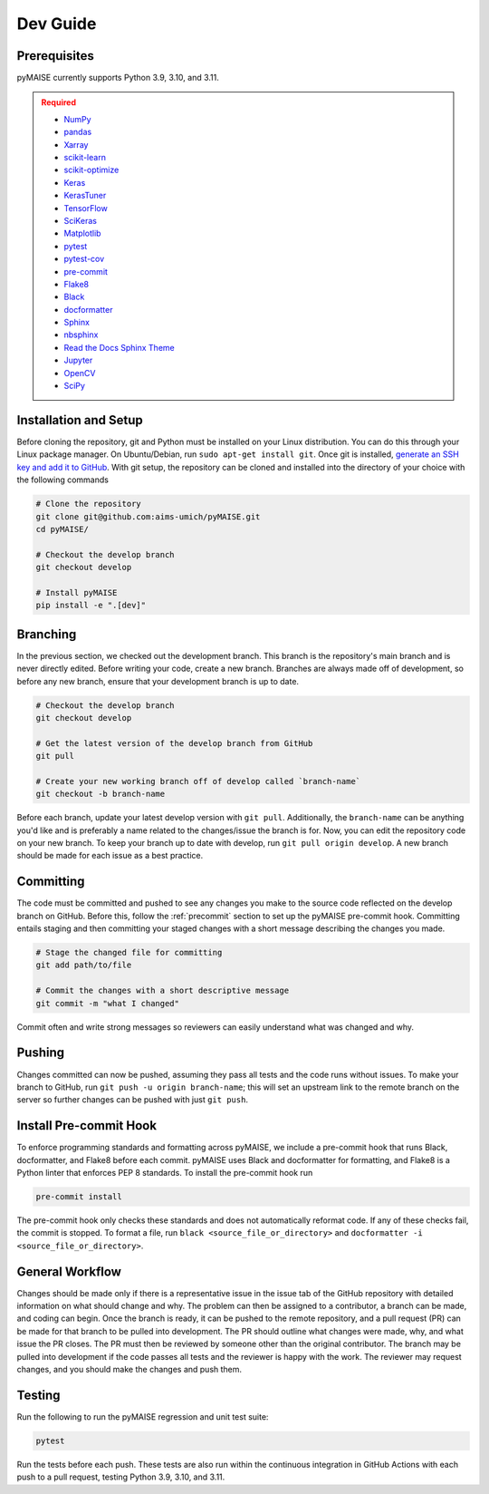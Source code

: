 .. _dev_guide:

=========
Dev Guide
=========

-------------
Prerequisites
-------------

pyMAISE currently supports Python 3.9, 3.10, and 3.11.

.. admonition:: Required
   :class: error

   -  `NumPy <https://numpy.org/>`_
   -  `pandas <https://pandas.pydata.org/>`_
   -  `Xarray <https://docs.xarray.dev/en/stable/index.html>`_
   -  `scikit-learn <https://scikit-learn.org/stable/index.html>`_
   -  `scikit-optimize <https://scikit-optimize.github.io/stable/>`_
   -  `Keras <https://keras.io>`_
   -  `KerasTuner <https://keras.io/keras_tuner/>`_
   -  `TensorFlow <https://tensorflow.org>`_
   -  `SciKeras <https://adriangb.com/scikeras/stable/>`_
   -  `Matplotlib <https://matplotlib.org/stable/>`_
   -  `pytest <https://docs.pytest.org/en/8.0.x/>`_
   -  `pytest-cov <https://pytest-cov.readthedocs.io/en/latest/index.html>`_
   -  `pre-commit <https://pre-commit.com/>`_
   -  `Flake8 <https://flake8.pycqa.org/en/latest/>`_
   -  `Black <https://black.readthedocs.io/en/stable/index.html>`_
   -  `docformatter <https://docformatter.readthedocs.io/en/latest/>`_
   -  `Sphinx <https://www.sphinx-doc.org/en/master/usage/extensions/autodoc.html>`_
   -  `nbsphinx <https://nbsphinx.readthedocs.io/en/latest/>`_
   -  `Read the Docs Sphinx Theme <https://sphinx-rtd-theme.readthedocs.io/en/stable/>`_
   -  `Jupyter <https://jupyter.org/>`_
   -  `OpenCV <https://opencv.org/>`_
   -  `SciPy <https://scipy.org/>`_

----------------------
Installation and Setup
----------------------

Before cloning the repository, git and Python must be installed on your Linux distribution. You can do this through your Linux package manager. On Ubuntu/Debian, run ``sudo apt-get install git``. Once git is installed, `generate an SSH key and add it to GitHub <https://docs.github.com/en/authentication/connecting-to-github-with-ssh/generating-a-new-ssh-key-and-adding-it-to-the-ssh-agent?platform=linux>`_. With git setup, the repository can be cloned and installed into the directory of your choice with the following commands

.. code-block:: sh

   # Clone the repository
   git clone git@github.com:aims-umich/pyMAISE.git
   cd pyMAISE/

   # Checkout the develop branch
   git checkout develop

   # Install pyMAISE
   pip install -e ".[dev]"

---------
Branching
---------

In the previous section, we checked out the development branch. This branch is the repository's main branch and is never directly edited. Before writing your code, create a new branch. Branches are always made off of development, so before any new branch, ensure that your development branch is up to date.

.. code-block:: sh

   # Checkout the develop branch
   git checkout develop

   # Get the latest version of the develop branch from GitHub
   git pull

   # Create your new working branch off of develop called `branch-name`
   git checkout -b branch-name

Before each branch, update your latest develop version with ``git pull``. Additionally, the ``branch-name`` can be anything you'd like and is preferably a name related to the changes/issue the branch is for. Now, you can edit the repository code on your new branch. To keep your branch up to date with develop, run ``git pull origin develop``. A new branch should be made for each issue as a best practice.

----------
Committing
----------

The code must be committed and pushed to see any changes you make to the source code reflected on the develop branch on GitHub. Before this, follow the :ref:`precommit` section to set up the pyMAISE pre-commit hook. Committing entails staging and then committing your staged changes with a short message describing the changes you made.

.. code-block:: sh

   # Stage the changed file for committing
   git add path/to/file

   # Commit the changes with a short descriptive message
   git commit -m "what I changed"

Commit often and write strong messages so reviewers can easily understand what was changed and why.

-------
Pushing
-------

Changes committed can now be pushed, assuming they pass all tests and the code runs without issues. To make your branch to GitHub, run ``git push -u origin branch-name``; this will set an upstream link to the remote branch on the server so further changes can be pushed with just ``git push``.

.. _precommit:

-----------------------
Install Pre-commit Hook
-----------------------

To enforce programming standards and formatting across pyMAISE, we include a pre-commit hook that runs Black, docformatter, and Flake8 before each commit. pyMAISE uses Black and docformatter for formatting, and Flake8 is a Python linter that enforces PEP 8 standards. To install the pre-commit hook run

.. code-block:: sh

   pre-commit install

The pre-commit hook only checks these standards and does not automatically reformat code. If any of these checks fail, the commit is stopped. To format a file, run ``black <source_file_or_directory>`` and ``docformatter -i <source_file_or_directory>``.

----------------
General Workflow
----------------

Changes should be made only if there is a representative issue in the issue tab of the GitHub repository with detailed information on what should change and why. The problem can then be assigned to a contributor, a branch can be made, and coding can begin. Once the branch is ready, it can be pushed to the remote repository, and a pull request (PR) can be made for that branch to be pulled into development. The PR should outline what changes were made, why, and what issue the PR closes. The PR must then be reviewed by someone other than the original contributor. The branch may be pulled into development if the code passes all tests and the reviewer is happy with the work. The reviewer may request changes, and you should make the changes and push them.

-------
Testing
-------

Run the following to run the pyMAISE regression and unit test suite:

.. code-block:: sh

   pytest

Run the tests before each push. These tests are also run within the continuous integration in GitHub Actions with each push to a pull request, testing Python 3.9, 3.10, and 3.11.
